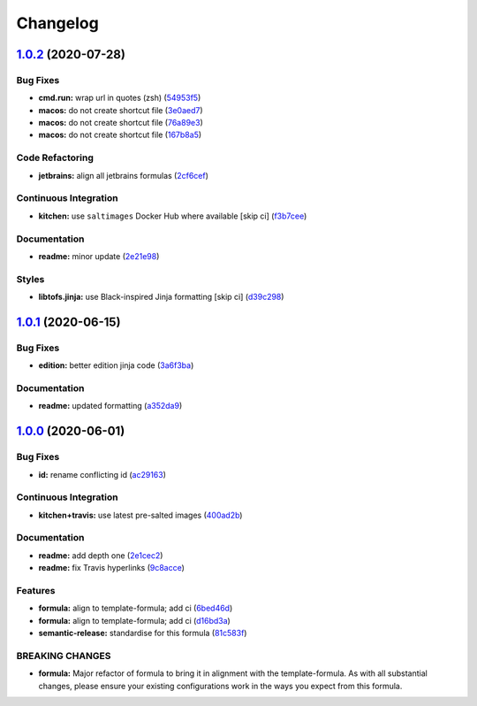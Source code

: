 
Changelog
=========

`1.0.2 <https://github.com/saltstack-formulas/jetbrains-clion-formula/compare/v1.0.1...v1.0.2>`_ (2020-07-28)
-----------------------------------------------------------------------------------------------------------------

Bug Fixes
^^^^^^^^^


* **cmd.run:** wrap url in quotes (zsh) (\ `54953f5 <https://github.com/saltstack-formulas/jetbrains-clion-formula/commit/54953f5e0ac36b34d3c106c2b744bb375c60275b>`_\ )
* **macos:** do not create shortcut file (\ `3e0aed7 <https://github.com/saltstack-formulas/jetbrains-clion-formula/commit/3e0aed7e02e2930761bd2249543e460dad3f3721>`_\ )
* **macos:** do not create shortcut file (\ `76a89e3 <https://github.com/saltstack-formulas/jetbrains-clion-formula/commit/76a89e37fcd1c59387d6444aa39ec5caa080be86>`_\ )
* **macos:** do not create shortcut file (\ `167b8a5 <https://github.com/saltstack-formulas/jetbrains-clion-formula/commit/167b8a5dcb11e70ad2cfce17cd591cefa28a935a>`_\ )

Code Refactoring
^^^^^^^^^^^^^^^^


* **jetbrains:** align all jetbrains formulas (\ `2cf6cef <https://github.com/saltstack-formulas/jetbrains-clion-formula/commit/2cf6cef50cbe9168413fb743317f7d99527241ff>`_\ )

Continuous Integration
^^^^^^^^^^^^^^^^^^^^^^


* **kitchen:** use ``saltimages`` Docker Hub where available [skip ci] (\ `f3b7cee <https://github.com/saltstack-formulas/jetbrains-clion-formula/commit/f3b7cee600d39ca26a0506fc57497aefea553acd>`_\ )

Documentation
^^^^^^^^^^^^^


* **readme:** minor update (\ `2e21e98 <https://github.com/saltstack-formulas/jetbrains-clion-formula/commit/2e21e9831e2e702fb6f03e7abf86801e431fd299>`_\ )

Styles
^^^^^^


* **libtofs.jinja:** use Black-inspired Jinja formatting [skip ci] (\ `d39c298 <https://github.com/saltstack-formulas/jetbrains-clion-formula/commit/d39c298f9cc72cea686f60e2cf6ad42ab639e37e>`_\ )

`1.0.1 <https://github.com/saltstack-formulas/jetbrains-clion-formula/compare/v1.0.0...v1.0.1>`_ (2020-06-15)
-----------------------------------------------------------------------------------------------------------------

Bug Fixes
^^^^^^^^^


* **edition:** better edition jinja code (\ `3a6f3ba <https://github.com/saltstack-formulas/jetbrains-clion-formula/commit/3a6f3bac8f0027eea350a1fc04776aedad242674>`_\ )

Documentation
^^^^^^^^^^^^^


* **readme:** updated formatting (\ `a352da9 <https://github.com/saltstack-formulas/jetbrains-clion-formula/commit/a352da9407d9f2971f1b0417fd4f909201e7254f>`_\ )

`1.0.0 <https://github.com/saltstack-formulas/jetbrains-clion-formula/compare/v0.1.0...v1.0.0>`_ (2020-06-01)
-----------------------------------------------------------------------------------------------------------------

Bug Fixes
^^^^^^^^^


* **id:** rename conflicting id (\ `ac29163 <https://github.com/saltstack-formulas/jetbrains-clion-formula/commit/ac29163a9bba804679ea82ebaa6bbe74180a1b18>`_\ )

Continuous Integration
^^^^^^^^^^^^^^^^^^^^^^


* **kitchen+travis:** use latest pre-salted images (\ `400ad2b <https://github.com/saltstack-formulas/jetbrains-clion-formula/commit/400ad2b84c7d6222791954312dd164a573e94c41>`_\ )

Documentation
^^^^^^^^^^^^^


* **readme:** add depth one (\ `2e1cec2 <https://github.com/saltstack-formulas/jetbrains-clion-formula/commit/2e1cec257f99791c5e8242c42c2767b247325c53>`_\ )
* **readme:** fix Travis hyperlinks (\ `9c8acce <https://github.com/saltstack-formulas/jetbrains-clion-formula/commit/9c8acce8d52861bbd699821c2dbb35c25873180e>`_\ )

Features
^^^^^^^^


* **formula:** align to template-formula; add ci (\ `6bed46d <https://github.com/saltstack-formulas/jetbrains-clion-formula/commit/6bed46d3061d7f82ee870d22edc169afe675be3e>`_\ )
* **formula:** align to template-formula; add ci (\ `d16bd3a <https://github.com/saltstack-formulas/jetbrains-clion-formula/commit/d16bd3a9925c1a87ad5b760bef62ed013c90d1c8>`_\ )
* **semantic-release:** standardise for this formula (\ `81c583f <https://github.com/saltstack-formulas/jetbrains-clion-formula/commit/81c583fcd179d575b694746b5743c5f0a9991dd8>`_\ )

BREAKING CHANGES
^^^^^^^^^^^^^^^^


* **formula:** Major refactor of formula to bring it in alignment with the
  template-formula. As with all substantial changes, please ensure your
  existing configurations work in the ways you expect from this formula.
